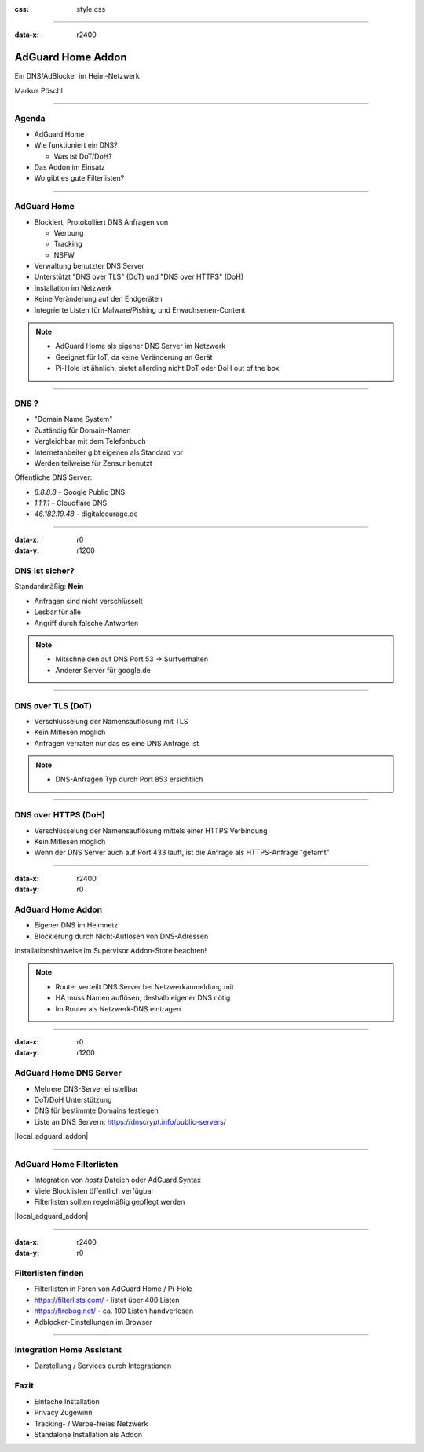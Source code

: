 :css: style.css

.. title:: AdGuard Home Home Assistant Addon

----

:data-x: r2400

.. image:: images/AdGuard-Home.png
   :width: 350px

AdGuard Home Addon
==================

Ein DNS/AdBlocker im Heim-Netzwerk

Markus Pöschl

----

.. image:: images/tldr.jpg

Agenda
------

* AdGuard Home
* Wie funktioniert ein DNS?

  * Was ist DoT/DoH?

* Das Addon im Einsatz
* Wo gibt es gute Filterlisten?

----

.. image:: images/adguard-overview.png

AdGuard Home
------------

* Blockiert, Protokolliert DNS Anfragen von

  * Werbung
  * Tracking
  * NSFW

* Verwaltung benutzter DNS Server
* Unterstützt "DNS over TLS" (DoT) und "DNS over HTTPS" (DoH)


* Installation im Netzwerk
* Keine Veränderung auf den Endgeräten

* Integrierte Listen für Malware/Pishing und Erwachsenen-Content

.. note::

  * AdGuard Home als eigener DNS Server im Netzwerk
  * Geeignet für IoT, da keine Veränderung an Gerät
  * Pi-Hole ist ähnlich, bietet allerding nicht DoT oder DoH out of the box

----

.. image:: images/DNS.png

DNS ?
-----

* "Domain Name System"
* Zuständig für Domain-Namen
* Vergleichbar mit dem Telefonbuch
* Internetanbeiter gibt eigenen als Standard vor
* Werden teilweise für Zensur benutzt

Öffentliche DNS Server:

* `8.8.8.8` - Google Public DNS
* `1.1.1.1` - Cloudflare DNS
* `46.182.19.48` - digitalcourage.de

----

:data-x: r0
:data-y: r1200

.. image:: images/DNS-unsecure.png

DNS ist sicher?
---------------

Standardmäßig: **Nein**

* Anfragen sind nicht verschlüsselt
* Lesbar für alle
* Angriff durch falsche Antworten

.. note::

  * Mitschneiden auf DNS Port 53 -> Surfverhalten
  * Anderer Server für google.de

----

.. image:: images/DNS-DoT.png

DNS over TLS (DoT)
------------------

* Verschlüsselung der Namensauflösung mit TLS
* Kein Mitlesen möglich
* Anfragen verraten nur das es eine DNS Anfrage ist

.. note::

  * DNS-Anfragen Typ durch Port 853 ersichtlich

----

.. image:: images/DNS-DoH.png

DNS over HTTPS (DoH)
--------------------

* Verschlüsselung der Namensauflösung mittels einer HTTPS Verbindung
* Kein Mitlesen möglich
* Wenn der DNS Server auch auf Port 433 läuft, ist die Anfrage als HTTPS-Anfrage "getarnt"

----

:data-x: r2400
:data-y: r0

.. image:: images/DNS-Adguard.png
   :class: big

AdGuard Home Addon
------------------

* Eigener DNS im Heimnetz
* Blockierung durch Nicht-Auflösen von DNS-Adressen

Installationshinweise im Supervisor Addon-Store beachten!

.. note::

  * Router verteilt DNS Server bei Netzwerkanmeldung mit
  * HA muss Namen auflösen, deshalb eigener DNS nötig
  * Im Router als Netzwerk-DNS eintragen

----

:data-x: r0
:data-y: r1200

.. image:: images/adguard-dns-upstream.png

AdGuard Home DNS Server
-----------------------

* Mehrere DNS-Server einstellbar
* DoT/DoH Unterstützung
* DNS für bestimmte Domains festlegen

* Liste an DNS Servern: https://dnscrypt.info/public-servers/

|local_adguard_addon|

----

.. image:: images/adguard-filterlists.png

AdGuard Home Filterlisten
-------------------------

* Integration von `hosts` Dateien oder AdGuard Syntax
* Viele Blocklisten öffentlich verfügbar
* Filterlisten sollten regelmäßig gepflegt werden

|local_adguard_addon|

----

:data-x: r2400
:data-y: r0

.. image:: images/filterlists.png

Filterlisten finden
-------------------

* Filterlisten in Foren von AdGuard Home / Pi-Hole
* https://filterlists.com/ - listet über 400 Listen
* https://firebog.net/ - ca. 100 Listen handverlesen
* Adblocker-Einstellungen im Browser

----

.. image:: images/ha-integration.png

Integration Home Assistant
--------------------------

* Darstellung / Services durch Integrationen

Fazit
-----

* Einfache Installation
* Privacy Zugewinn
* Tracking- / Werbe-freies Netzwerk
* Standalone Installation als Addon


.. |local_adguard_addon| raw:: html

   <a href="https://p-assist.fritz.box/a0d7b954_adguard" target="_blank">Demo</a>
